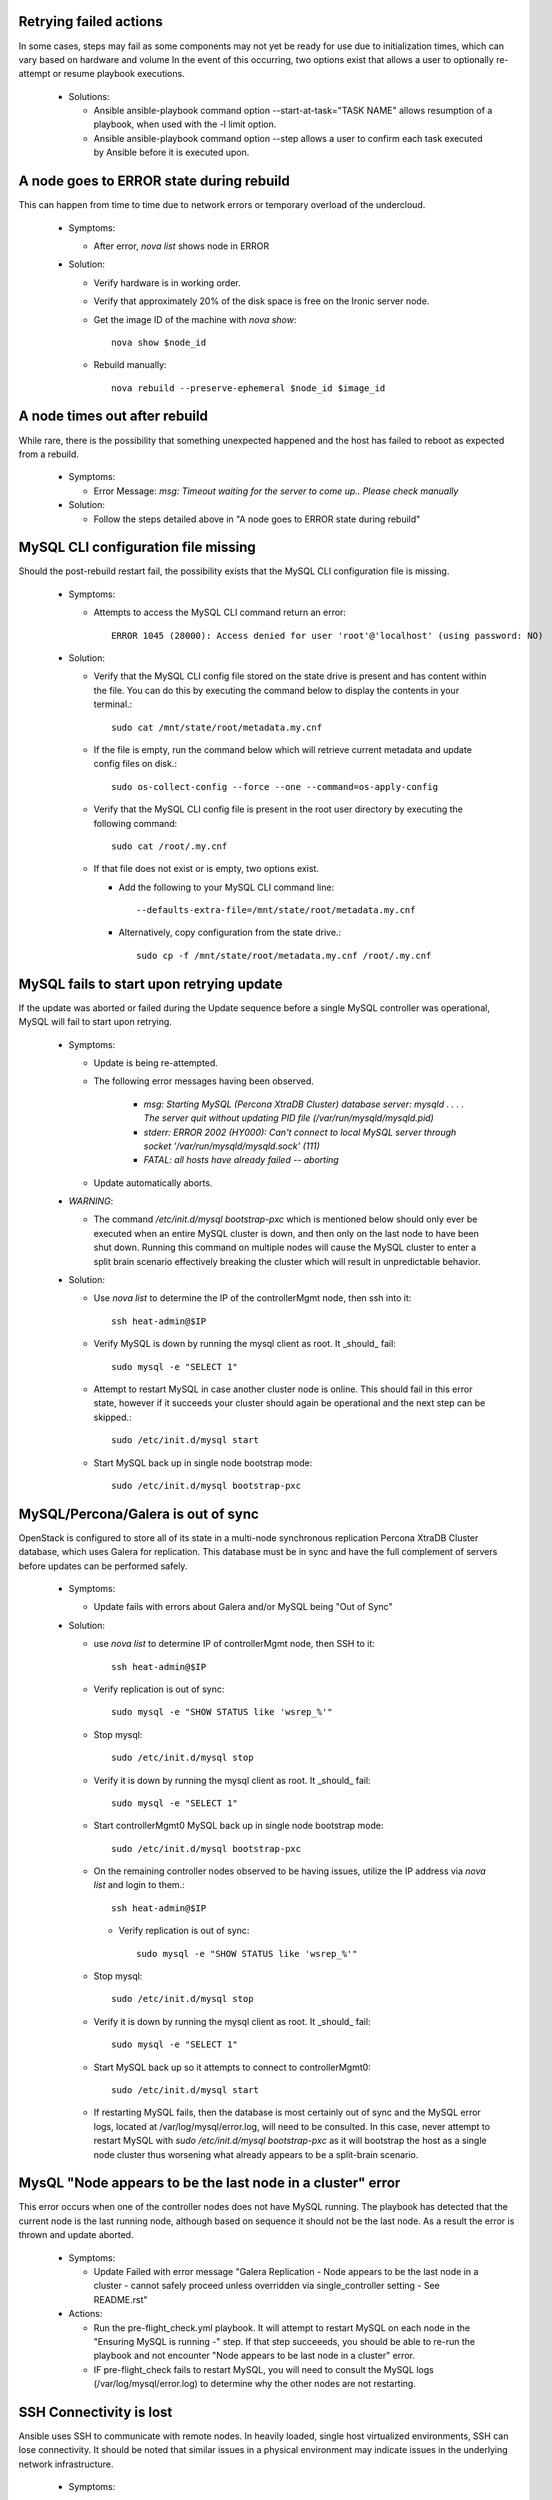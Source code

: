 Retrying failed actions
=======================

In some cases, steps may fail as some components may not yet be ready for
use due to initialization times, which can vary based on hardware and volume
In the event of this occurring, two options exist that allows a user to
optionally re-attempt or resume playbook executions.

  * Solutions:

    * Ansible ansible-playbook command option --start-at-task="TASK NAME"
      allows resumption of a playbook, when used with the -l limit option.

    * Ansible ansible-playbook command option --step allows a user to confirm
      each task executed by Ansible before it is executed upon.

A node goes to ERROR state during rebuild
=========================================

This can happen from time to time due to network errors or temporary
overload of the undercloud.

  * Symptoms:

    * After error, `nova list` shows node in ERROR

  * Solution:
 
    * Verify hardware is in working order.

    * Verify that approximately 20% of the disk space is free on the Ironic
      server node.

    * Get the image ID of the machine with `nova show`::

        nova show $node_id

    * Rebuild manually::

        nova rebuild --preserve-ephemeral $node_id $image_id

A node times out after rebuild
==============================

While rare, there is the possibility that something unexpected happened
and the host has failed to reboot as expected from a rebuild.

  * Symptoms:

    * Error Message: `msg: Timeout waiting for the server to come up.. Please
      check manually`

  * Solution:

    * Follow the steps detailed above in "A node goes to ERROR state during
      rebuild"

MySQL CLI configuration file missing
====================================

Should the post-rebuild restart fail, the possibility exists that the
MySQL CLI configuration file is missing.

  * Symptoms:

    * Attempts to access the MySQL CLI command return an error::

        ERROR 1045 (28000): Access denied for user 'root'@'localhost' (using password: NO)

  * Solution:

    * Verify that the MySQL CLI config file stored on the state drive
      is present and has content within the file.  You can do this
      by executing the command below to display the contents in your
      terminal.::

        sudo cat /mnt/state/root/metadata.my.cnf

    * If the file is empty, run the command below which will retrieve current
      metadata and update config files on disk.::

        sudo os-collect-config --force --one --command=os-apply-config

    * Verify that the MySQL CLI config file is present in the root user
      directory by executing the following command::

        sudo cat /root/.my.cnf

    * If that file does not exist or is empty, two options exist.

      * Add the following to your MySQL CLI command line::

          --defaults-extra-file=/mnt/state/root/metadata.my.cnf

      * Alternatively, copy configuration from the state drive.::

          sudo cp -f /mnt/state/root/metadata.my.cnf /root/.my.cnf


MySQL fails to start upon retrying update
=========================================

If the update was aborted or failed during the Update sequence before a
single MySQL controller was operational, MySQL will fail to start upon retrying.

  * Symptoms:

    * Update is being re-attempted.

    * The following error messages having been observed.

       * `msg: Starting MySQL (Percona XtraDB Cluster) database server: mysqld . . . . The server quit without updating PID file (/var/run/mysqld/mysqld.pid)`

       * `stderr: ERROR 2002 (HY000): Can't connect to local MySQL server through socket '/var/run/mysqld/mysqld.sock' (111)`

       * `FATAL: all hosts have already failed -- aborting`

    * Update automatically aborts.

  * *WARNING*:

    * The command `/etc/init.d/mysql bootstrap-pxc` which is mentioned below
      should only ever be executed when an entire MySQL cluster is down, and
      then only on the last node to have been shut down.  Running this command
      on multiple nodes will cause the MySQL cluster to enter a split brain
      scenario effectively breaking the cluster which will result in
      unpredictable behavior.

  * Solution:

    * Use `nova list` to determine the IP of the controllerMgmt node, then ssh into it::

        ssh heat-admin@$IP

    * Verify MySQL is down by running the mysql client as root. It _should_ fail::

        sudo mysql -e "SELECT 1"

    * Attempt to restart MySQL in case another cluster node is online.
      This should fail in this error state, however if it succeeds your
      cluster should again be operational and the next step can be skipped.::

        sudo /etc/init.d/mysql start

    * Start MySQL back up in single node bootstrap mode::

        sudo /etc/init.d/mysql bootstrap-pxc


MySQL/Percona/Galera is out of sync
===================================

OpenStack is configured to store all of its state in a multi-node
synchronous replication Percona XtraDB Cluster database, which uses
Galera for replication. This database must be in sync and have the full
complement of servers before updates can be performed safely.

  * Symptoms:

    * Update fails with errors about Galera and/or MySQL being "Out of Sync"

  * Solution:

    * use `nova list` to determine IP of controllerMgmt node, then SSH to it::
      
        ssh heat-admin@$IP

    * Verify replication is out of sync::

        sudo mysql -e "SHOW STATUS like 'wsrep_%'"

    * Stop mysql::

        sudo /etc/init.d/mysql stop

    * Verify it is down by running the mysql client as root. It _should_ fail::

        sudo mysql -e "SELECT 1"

    * Start controllerMgmt0 MySQL back up in single node bootstrap mode::

        sudo /etc/init.d/mysql bootstrap-pxc

    * On the remaining controller nodes observed to be having issues, utilize
      the IP address via `nova list` and login to them.::

        ssh heat-admin@$IP

     * Verify replication is out of sync::

        sudo mysql -e "SHOW STATUS like 'wsrep_%'"

    * Stop mysql::

        sudo /etc/init.d/mysql stop

    * Verify it is down by running the mysql client as root. It _should_ fail::

        sudo mysql -e "SELECT 1"

    * Start MySQL back up so it attempts to connect to controllerMgmt0::

        sudo /etc/init.d/mysql start

    * If restarting MySQL fails, then the database is most certainly out of sync
      and the MySQL error logs, located at /var/log/mysql/error.log, will need
      to be consulted.  In this case, never attempt to restart MySQL with
      `sudo /etc/init.d/mysql bootstrap-pxc` as it will bootstrap the host
      as a single node cluster thus worsening what already appears to be a
      split-brain scenario.

MysQL "Node appears to be the last node in a cluster" error
===========================================================

This error occurs when one of the controller nodes does not have MySQL running.
The playbook has detected that the current node is the last running node,
although based on sequence it should not be the last node.  As a result the
error is thrown and update aborted.

  * Symptoms:

    * Update Failed with error message "Galera Replication - Node appears to be the last node in a cluster - cannot safely proceed unless overridden via single_controller setting - See README.rst"

  * Actions:

    * Run the pre-flight_check.yml playbook.  It will attempt to restart MySQL
      on each node in the "Ensuring MySQL is running -" step.  If that step
      succeeeds, you should be able to re-run the playbook and not encounter
      "Node appears to be last node in a cluster" error.

    * IF pre-flight_check fails to restart MySQL, you will need to consult the
      MySQL logs (/var/log/mysql/error.log) to determine why the other nodes
      are not restarting.

SSH Connectivity is lost
========================

Ansible uses SSH to communicate with remote nodes. In heavily loaded, single
host virtualized environments, SSH can lose connectivity.  It should be noted
that similar issues in a physical environment may indicate issues in the
underlying network infrastructure.

  * Symptoms:

    * Ansible update attempt fails.

    * Error output::

        fatal: [192.0.2.25] => SSH encountered an unknown error. The
        output was: OpenSSH_6.6.1, OpenSSL 1.0.1i-dev xx XXX xxxx
        debug1: Reading configuration data /etc/ssh/ssh_config debug1:
        /etc/ssh/ssh_config line 19: Applying options for * debug1:
        auto-mux: Trying existing master debug2: fd 3 setting
        O_NONBLOCK mux_client_hello_exchange: write packet: Broken
        pipe FATAL: all hosts have already failed – aborting

  * Solution:

    * You will generally be able to re-run the playbook and complete the
      upgrade, unless SSH connectivity is lost while all MySQL nodes are
      down. (See 'MySQL fails to start upon retrying update' to correct
      this issue.)

    * Early Ubuntu Trusty kernel versions have known issues with KVM which
      will severely impact SSH connectivity to instances. Test hosts should
      have a minimum kernel version of 3.13.0-36-generic.
      The update steps, as root, are::

        apt-get update
        apt-get dist-upgrade
        reboot

    * If this issue is repeatedly encountered on a physical environment, the
      network infrastructure should be inspected for errors.

    * Similar error messages to the error noted in the Symptom may occur with
      long running processes, such as database creation/upgrade steps.  These
      cases will generally have partial program execution log output
      immediately before the broken pipe message visible.

      Should this be the case, Ansible and OpenSSH may need to have their
      configuration files tuned to meet the needs of the environment.

      Consult the Ansible configuration file to see available connection settings
      ssh_args, timeout, and possibly pipelining..::

        https://github.com/ansible/ansible/blob/release1.7.0/examples/ansible.cfg

      As Ansible uses OpenSSH, Please reference the ssh_config manual, in
      paricular the ServerAliveInterval and ServerAliveCountMax options.

Postfix fails to reload
=======================

Occasionally the postfix mail transfer agent will fail to reload because
it is not running when the system expects it to be running.

  * Symptoms:

    * Step in /var/log/upstart/os-collect-config.log shows that 'service postfix reload' failed.

  Solution:

    * Start postfix::

        sudo service postfix start

Apache2 Fails to start
======================

Apache2 requires some self-signed SSL certificates to be put in place
that may not have been configured yet due to earlier failures in the
setup process.

  * Error Message:

    * failed: [192.0.2.25] => (item=apache2) => {"failed": true, "item": "apache2"}
    * msg: start: Job failed to start

  * Symptoms:

    * apache2 service fails to start
    * /etc/ssl/certs/ssl-cert-snakeoil.pem is missing or empty

  * Solution:

    * Re-run `os-collect-config` to reassert the SSL certificates::

        sudo os-collect-config --force --one

RabbitMQ still running when restart is attempted
================================================

There are certain system states that cause RabbitMQ to fail to die on normal kill signals.

  * Symptoms:

    * Attempts to start rabbitmq fail because it is already running

  * Solution:

    * Find any processes running as `rabbitmq` on the box, and kill them, forcibly if need be.

Instance reported with status == "SHUTOFF" and task_state == "powering on"
==========================================================================

If nova attempts to restart an instance when the compute node is not ready,
it is possible that nova could enter a state where it thinks that
an instance is starting when in fact the compute node is doing nothing.

  * Symptoms:

    * Command `nova list --all-tenants` reports instance(s) with STATUS ==
      "SHUTOFF" and task_state == "powering on".
    * Instance cannot be pinged.
    * No instance appears to be running on the compute node.
    * Nova hangs upon retrieving logs or returns old logs from the previous
      boot.
    * Console session cannot be established.

  * Solution:

    * On a controller logged in as root, after executing `source stackrc`:

      * Execute `nova list --all-tenants` to obtain instance ID(s)

      * Execute `nova show <instance-id>` on each suspected ID to identify
        suspected compute nodes.

    * Log into the suspected compute node(s) and execute:
      `os-collect-config --force --one`

    * Return to the controller node that you were logged into previously, and
      using the instance IDs obtained previously, take the following steps.

      * Execute `nova reset-state --active <instance-id>`

      * Execute `nova stop <instance-id>`

      * Execute `nova start <instance-id>`

    * Once the above steps have been taken in order, you should see the
      instance status return to ACTIVE and the instance become accessible
      via the network.

state drive /mnt is not mounted
===============================

In the rare event that something bad happened between the state drive being
unmounted and the rebuild command being triggered, the /mnt volume on the
instance that was being executed upon at that time will be in an unmounted
state.

In such a state, pre-flight checks will fail attempting to start MySQL and
RabbitMQ.

  * Error Messages:

    * Pre-flight check returns an error similar to::

        failed: [192.0.2.24] => {"changed": true, "cmd":
        "rabbitmqctl -n rabbit@$(hostname) status" stderr: Error:
        unable to connect to node
        'rabbit@overcloud-controller0-vahypr34iy2x': nodedown

    * Attempting to manually start MySQL or RabbitMQ return::

        start: Job failed to start

    * Upgrade execution returns with an error indicating::

        TASK: [fail msg="Galera Replication - Node appears to be the
        last node in a cluster - cannot safely proceed unless
        overriden via single_controller setting - See README.rst"] ***

  * Symptom:

    * Execution of the `df` command does not show a volume mounted as /mnt.

    * Unable to manually start services.

  * Solution:

    * Execute the os-collect config which will re-mount the state drive. This
      command may fail without additional intervention, however it should mount
      the state drive which is all that is needed to proceed to the next step.::

        sudo os-collect-config --force --one

    * At this point, the /mnt volume should be visible in the output of the `df`
      command.

    * Start MySQL by executing::

        sudo /etc/init.d/mysqld start

    * If MySQL fails to start, and it has been verified that MySQL is not
      running on any controller nodes, then you will need to identify the
      *last* node that MySQL was stopped on and consult the section "MySQL
      fails to start upon retrying update" for guidance on restarting the
      cluster.

    * Start RabbitMQ by executing::

        service rabbitmq-server start

    * If rabbitmq-server fails to start, then the cluster may be down. If
      this is the case, then the *last* node to be stopped will need to be
      identified and started before attempting to restart RabbitMQ on this
      node.

    * At this point, re-execute the pre-flight check, and proceed with the
      upgrade.

VMs may not shut down properly during upgrade
=============================================

During the upgrade process, VMs on compute nodes are shut down
gracefully. If the VMs do not shut down, this can cause the upgrade to
stop.

  * Error Messages:

    * A playbook run ends with a message similar to::

        failed: [10.23.210.31] => {"failed": true} msg: The ephemeral
        storage of this system failed to be cleaned up properly and
        processes or files are still in use. The previous ansible play
        should have information to help troubleshoot this issue.

    * The output of the playbook run prior to this message contains a
      process listing and a listing of open files.

  * Symptoms:

    * The state drive on the compute node, /mnt, is still in use and
      cannot be unmounted. You can confirm this by executing::

        lsof -n | grep /mnt

    * VMs are running on the node. To see which VMs are running, run::

        virsh list

    * If `virsh list` fails, you may need to restart libvirt-bin or
      libvirtd depending on which process you are running. Do
      so by running::

        service libvirt-bin restart
        or
        service libvirtd restart

  * Solution:

    * Manual intervention is required. You will need to determine why
      the VMs did not shut down properly, and resolve the issue.

    * Unresponsive VMs can be forcibly shutdown using `virsh destroy
      <id>`. Note that this can corrupt filesystems on the VM.

    * Resume the playbook run once the VMs have been shut down.

Instances are inaccessible via network
======================================

Upon restarting, it is possible that the virtual machine is
unreachable due to Open vSwitch not being ready for the virtual machine
networking.

  * Symptom:

    * After a restart, instances won't ping.

  * Solution:

    * To resolve:

      * Log into a controller node and execute `source /root/stackrc`

      * Stop all virtual machines on a compute node utilizing `nova
        hypervisor-servers <hostname>` and `nova stop <id>`

      * Log into the undercloud node and execute `source /root/stackrc`

      * Obtain a list of nodes by executing `nova list`

      * Execute `nova stop <id>` for the affected compute node.

      * Once the compute node has stopped, execute `nova start <id>` to
        reboot the compute node.

Online Upgrade fails with message saying glanceclient is not found.
===================================================================

  * Symptoms:

    * Online upgrade has been attempted, however the playbook
      execution failed when attempting to download the new image from
      Glance reporting that glanceclient was not found.

  * Solution:

    * If you are attempting to execute the Ansible playbook on the seed or
      undercloud node, source the Ansible virtual environment by executing
      `source /opt/stack/venvs/ansible/bin/activate`

    * Once the Ansible virtual environment has been sourced, execute
      `sudo pip install python-glanceclient` on the node you are attempting
      to execute Ansible from.

Online Upgrade of compute node failed
=====================================

In the event that an online upgrade of a compute node somehow failed, the node
can be recovered utilizing a traditional rebuild.

  * Symptoms:

    * Online upgrade was performed.

    * Compute node cannot be logged into, or is otherwise in a
      non-working state.

  * Solution:

    * From the undercloud:

      * Execute `source /root/stackrc`

      * Identify the instance ID of the broken compute node via `nova list`

      * Execute the command `nova stop <instance-id>` to stop the instance.

      * Return to the host that you ran the upgrade from and re-run the playbook
        without the "-e online_upgrade=True" option.

      * Additionally, you may need to utilize the "-e force_rebuild=True" option
        to force the instance to rebuild.
=======
